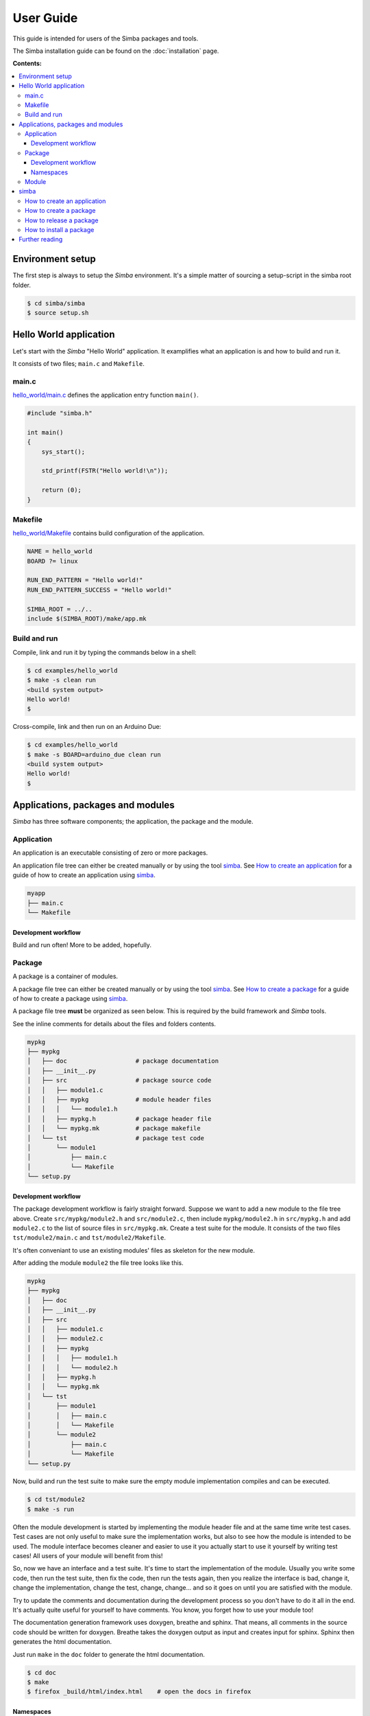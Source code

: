 User Guide
==========

This guide is intended for users of the Simba packages and tools.

The Simba installation guide can be found on the :doc:`installation`
page.

**Contents:**

.. contents::
   :local:

Environment setup
-----------------

The first step is always to setup the `Simba` environment. It's a
simple matter of sourcing a setup-script in the simba root folder.

.. code-block:: text

   $ cd simba/simba
   $ source setup.sh

Hello World application
-----------------------

Let's start with the `Simba` "Hello World" application. It examplifies
what an application is and how to build and run it.

It consists of two files; ``main.c`` and ``Makefile``.

main.c
~~~~~~

`hello_world/main.c`_ defines the application entry function
``main()``.

.. code-block:: c

   #include "simba.h"

   int main()
   {
       sys_start();

       std_printf(FSTR("Hello world!\n"));

       return (0);
   }

Makefile
~~~~~~~~

`hello_world/Makefile`_ contains build configuration of the
application.

.. code-block:: makefile

   NAME = hello_world
   BOARD ?= linux

   RUN_END_PATTERN = "Hello world!"
   RUN_END_PATTERN_SUCCESS = "Hello world!"

   SIMBA_ROOT = ../..
   include $(SIMBA_ROOT)/make/app.mk

Build and run
~~~~~~~~~~~~~

Compile, link and run it by typing the commands below in a shell:

.. code-block:: text

   $ cd examples/hello_world
   $ make -s clean run
   <build system output>
   Hello world!
   $

Cross-compile, link and then run on an Arduino Due:

.. code-block:: text

   $ cd examples/hello_world
   $ make -s BOARD=arduino_due clean run
   <build system output>
   Hello world!
   $

Applications, packages and modules
----------------------------------

`Simba` has three software components; the application, the package
and the module.

Application
~~~~~~~~~~~

An application is an executable consisting of zero or more packages.

An application file tree can either be created manually or by using
the tool `simba`_. See `How to create an application`_ for a guide of
how to create an application using `simba`_.

.. code-block:: text

   myapp
   ├── main.c
   └── Makefile

Development workflow
^^^^^^^^^^^^^^^^^^^^

Build and run often! More to be added, hopefully.

Package
~~~~~~~

A package is a container of modules.

A package file tree can either be created manually or by using the
tool `simba`_. See `How to create a package`_ for a guide of how to
create a package using `simba`_.

A package file tree **must** be organized as seen below. This is
required by the build framework and `Simba` tools.

See the inline comments for details about the files and folders
contents.

.. code-block:: text

   mypkg
   ├── mypkg
   │   ├── doc                   # package documentation
   │   ├── __init__.py
   │   ├── src                   # package source code
   │   │   ├── module1.c
   │   │   ├── mypkg             # module header files
   │   │   │   └── module1.h
   │   │   ├── mypkg.h           # package header file
   │   │   └── mypkg.mk          # package makefile
   │   └── tst                   # package test code
   │       └── module1
   │           ├── main.c
   │           └── Makefile
   └── setup.py

Development workflow
^^^^^^^^^^^^^^^^^^^^

The package development workflow is fairly straight forward. Suppose
we want to add a new module to the file tree above. Create
``src/mypkg/module2.h`` and ``src/module2.c``, then include
``mypkg/module2.h`` in ``src/mypkg.h`` and add ``module2.c`` to the
list of source files in ``src/mypkg.mk``. Create a test suite for the
module. It consists of the two files ``tst/module2/main.c`` and
``tst/module2/Makefile``.

It's often conveniant to use an existing modules' files as skeleton
for the new module.

After adding the module ``module2`` the file tree looks like this.

.. code-block:: text

   mypkg
   ├── mypkg
   │   ├── doc
   │   ├── __init__.py
   │   ├── src
   │   │   ├── module1.c
   │   │   ├── module2.c
   │   │   ├── mypkg
   │   │   │   ├── module1.h
   │   │   │   └── module2.h
   │   │   ├── mypkg.h
   │   │   └── mypkg.mk
   │   └── tst
   │       ├── module1
   │       │   ├── main.c
   │       │   └── Makefile
   │       └── module2
   │           ├── main.c
   │           └── Makefile
   └── setup.py

Now, build and run the test suite to make sure the empty module
implementation compiles and can be executed.

.. code-block:: text

   $ cd tst/module2
   $ make -s run

Often the module development is started by implementing the module
header file and at the same time write test cases. Test cases are not
only useful to make sure the implementation works, but also to see how
the module is intended to be used. The module interface becomes
cleaner and easier to use it you actually start to use it yourself by
writing test cases! All users of your module will benefit from this!

So, now we have an interface and a test suite. It's time to start the
implementation of the module. Usually you write some code, then run
the test suite, then fix the code, then run the tests again, then you
realize the interface is bad, change it, change the implementation,
change the test, change, change... and so it goes on until you are
satisfied with the module.

Try to update the comments and documentation during the development
process so you don't have to do it all in the end. It's actually quite
useful for yourself to have comments. You know, you forget how to use
your module too!

The documentation generation framework uses doxygen, breathe and
sphinx. That means, all comments in the source code should be written
for doxygen. Breathe takes the doxygen output as input and creates
input for sphinx. Sphinx then generates the html documentation.

Just run ``make`` in the ``doc`` folder to generate the html
documentation.

.. code-block:: text

   $ cd doc
   $ make
   $ firefox _build/html/index.html    # open the docs in firefox

Namespaces
^^^^^^^^^^

All exported symbols in a package must have the prefix
``<package>_<module>_``. This is needed to avoid namespace clashes
between modules with the same name in different packages.

There cannot be two packages with the same name, for the namespace
reason. All packages must have unique names! There is one exception
though, the three `Simba` packages; kernel, drivers and slib. Those
packages does *not* have the package name as prefix on exported
symbols.

.. code-block:: c

    int mypackage_module1_foo(void);

    int mypackage_module2_bar(void);

Module
~~~~~~

A module is normally a header and a source file. 

simba
-----

The program `simba` is used to manage `Simba` packages and
applications.

The main purpose of `simba` is to distribute software in the `Simba`
community, just like `pip` for Python.

How to create an application
~~~~~~~~~~~~~~~~~~~~~~~~~~~~

The code block below shows how to create an new application using
`simba`. After the application has been created, it is built and
executed.

.. code-block:: text

   $ simba create --application myapp
   $ tree myapp
   myapp
   ├── main.c
   └── Makefile
   $ cd myapp
   $ make -s run

How to create a package
~~~~~~~~~~~~~~~~~~~~~~~

The code block below shows how to create a new package using
`simba`. After the package has been created, the generated test suite
is built and executed.

.. code-block:: text

   $ simba create --package mypkg
   $ tree mypkg
   mypkg
   ├── mypkg
   │   ├── doc
   │   ├── __init__.py
   │   ├── src
   │   │   ├── example.c
   │   │   ├── mypkg
   │   │   │   └── example.h
   │   │   ├── mypkg.h
   │   │   └── mypkg.mk
   │   └── tst
   │       └── example
   │           ├── main.c
   │           └── Makefile
   └── setup.py
   $ cd mypkg/mypkg/tst/hello
   $ make -s test

In the output from ``tree mypkg`` below, two files may catch your
eyes; setup.py and __init__.py. Those are Python files and are often
seen in Python packages. They are present in a `Simba` package because
`Simba` uses the Python tool `pip` to release and install
packages. The idea is that everyone that implements a useful package
should release it and make it available for other users to install,
just as Python!

How to release a package
~~~~~~~~~~~~~~~~~~~~~~~~

This is how to release a package. Two files are created, one with the
suffix ``tar.gz`` and one with the suffix ``.whl``. The ``.whl``-file
is input to the installation command, described in the next section.

.. code-block:: text

   $ cd ../../..
   $ simba release
   $ tree dist
   dist
   ├── mypkg-0.1-py2.py3-none-any.whl
   └── mypkg-0.1.tar.gz
   $

How to install a package
~~~~~~~~~~~~~~~~~~~~~~~~

This is how to install a package in ``${SIMBA_ROOT}/dist-packages``.

.. code-block:: text

   $ simba install dist/mypkg-0.1-py2.py3-none-any.whl

Further reading
---------------

Please have a look at the :doc:`api-reference` for more juicy details
about the functionality that the `Simba` microkernel provides.

.. _hello_world/main.c: https://github.com/eerimoq/simba/tree/master/examples/hello_world/main.c
.. _hello_world/Makefile: https://github.com/eerimoq/simba/tree/master/examples/hello_world/Makefile
